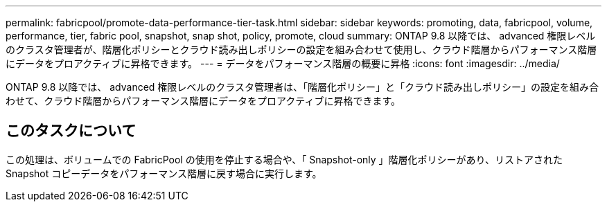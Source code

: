---
permalink: fabricpool/promote-data-performance-tier-task.html 
sidebar: sidebar 
keywords: promoting, data, fabricpool, volume, performance, tier, fabric pool, snapshot, snap shot, policy, promote, cloud 
summary: ONTAP 9.8 以降では、 advanced 権限レベルのクラスタ管理者が、階層化ポリシーとクラウド読み出しポリシーの設定を組み合わせて使用し、クラウド階層からパフォーマンス階層にデータをプロアクティブに昇格できます。 
---
= データをパフォーマンス階層の概要に昇格
:icons: font
:imagesdir: ../media/


[role="lead"]
ONTAP 9.8 以降では、 advanced 権限レベルのクラスタ管理者は、「階層化ポリシー」と「クラウド読み出しポリシー」の設定を組み合わせて、クラウド階層からパフォーマンス階層にデータをプロアクティブに昇格できます。



== このタスクについて

この処理は、ボリュームでの FabricPool の使用を停止する場合や、「 Snapshot-only 」階層化ポリシーがあり、リストアされた Snapshot コピーデータをパフォーマンス階層に戻す場合に実行します。
